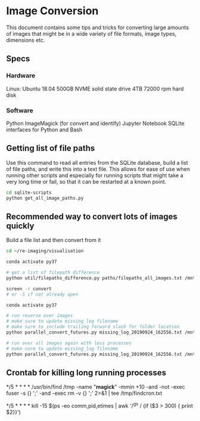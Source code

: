 
* Image Conversion
This document contains some tips and tricks for converting large amounts of images that might be in a wide variety of file formats, image types, dimensions etc.

** Specs
*** Hardware
Linux: Ubuntu 18.04
500GB NVME solid state drive
4TB 72000 rpm hard disk
*** Software
Python
ImageMagick (for convert and identify)
Jupyter Notebook
SQLite interfaces for Python and Bash
** Getting list of file paths

Use this command to read all entries from the SQLite database, build a list of file paths, and write this into a text file. This allows for ease of use when running other scripts and especially for running scripts that might take a very long time or fail, so that it can be restarted at a known point.

#+BEGIN_SRC bash
cd sqlite-scripts
python get_all_image_paths.py

#+END_SRC
** Recommended way to convert lots of images quickly

Build a file list and then convert from it

#+BEGIN_SRC bash
cd ~/re-imaging/visualisation

conda activate py37

# get a list of filepath difference
python util/filepaths_difference.py paths/filepaths_all_images.txt /mnt/hd2/images/all/ -v -m

screen -r convert
# or -S if not already open

conda activate py37

# run reverse over images
# make sure to update missing_log filename
# make sure to include trailing forward slash for folder location
python parallel_convert_futures.py missing_log_20190924_162556.txt /mnt/hd2/images/new/ --verbose -r 

# run over all images again with less processes
# make sure to update missing_log filename
python parallel_convert_futures.py missing_log_20190924_162556.txt /mnt/hd2/images/new/ --verbose 

#+END_SRC
** Crontab for killing long running processes
# run find to remove ImageMagick convert temporary files every 5 mins:
*/5 * * * * /usr/bin/find /tmp -name "*magick*" -mmin +10 -and -not -exec fuser -s {} ';' -and -exec rm -v {} ';' 2>&1 | tee /tmp/findcron.txt

# find any long running (stalled) ghostscript processes ("gs") and kill them
# set to use SIGTERM on anything over 5 minutes
*/5 * * * * kill -15 $(ps -eo comm,pid,etimes | awk '/^gs / {if ($3 > 300) { print $2}}')
